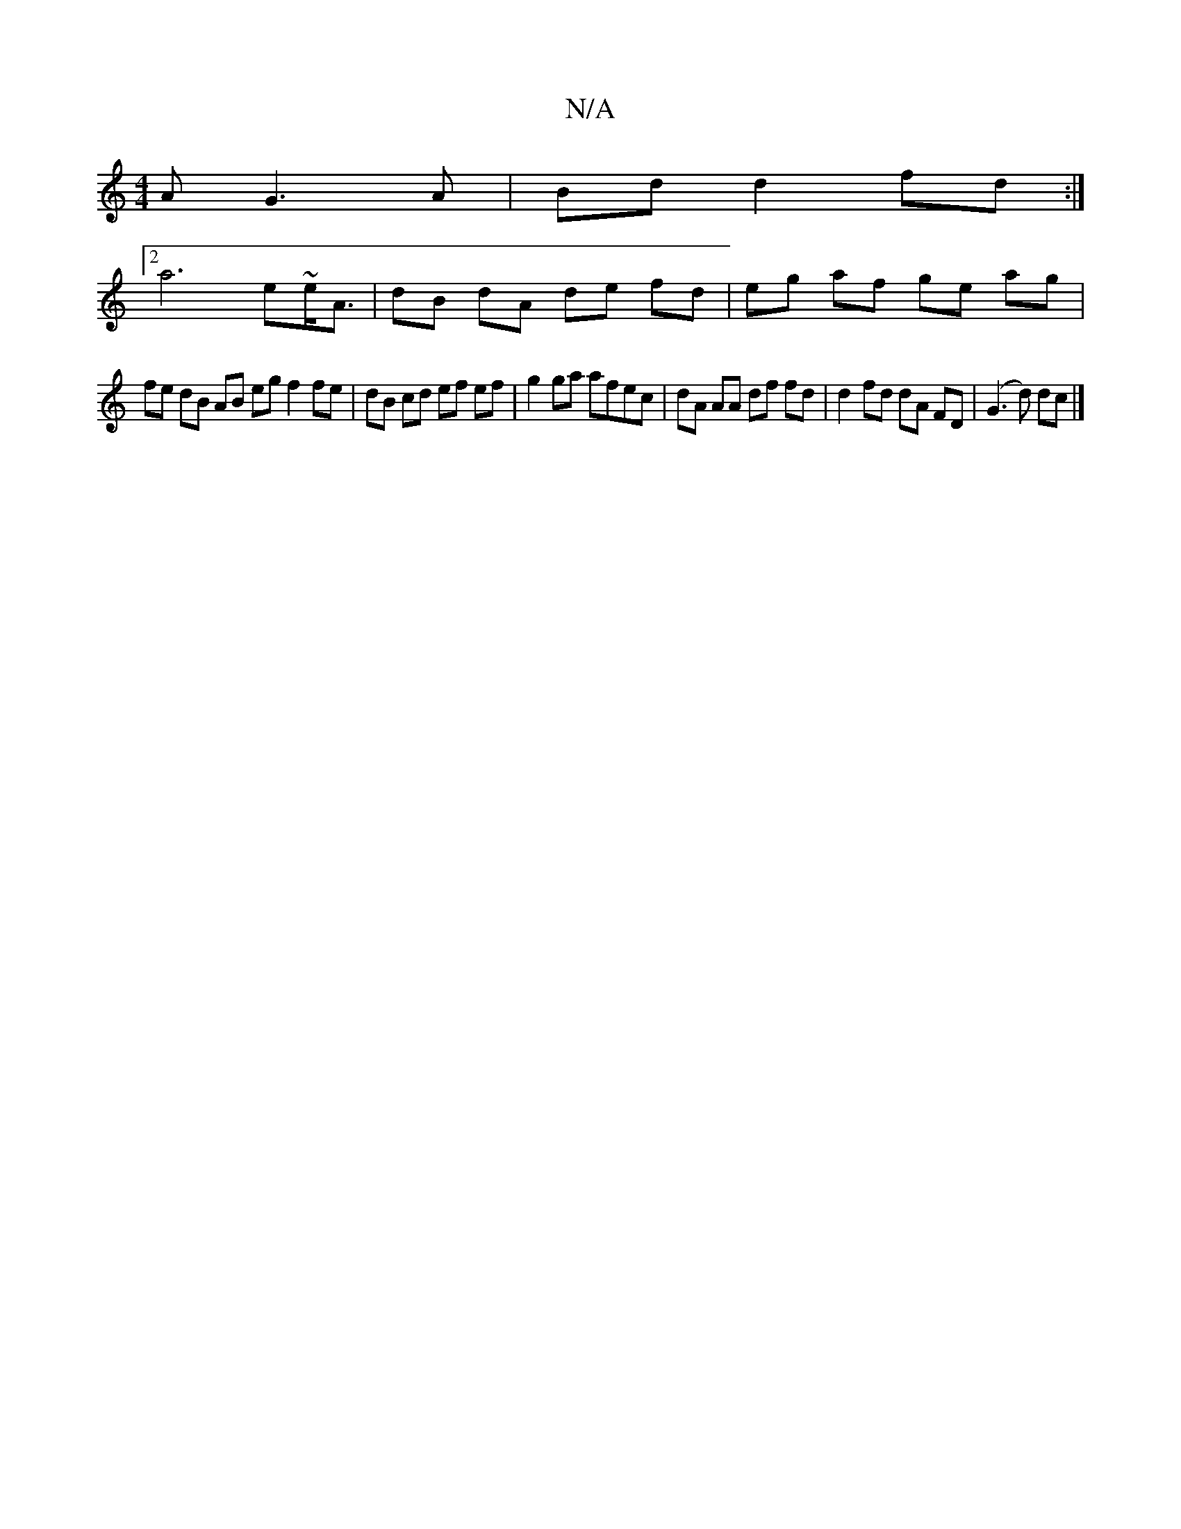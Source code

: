 X:1
T:N/A
M:4/4
R:N/A
K:Cmajor
A G3 A | Bd d2 fd :|
[2 a6 e~e<A | dB dA de fd | eg af ge ag |
fe dB AB eg f2 fe | dB cd ef ef | g2 ga afec | dA AA df (32fd | d2 fd dA FD | (G3 d) dc |]

|: dA AG FG Ac | F2 GA Ad Ad e^d |  c4 dg ge 